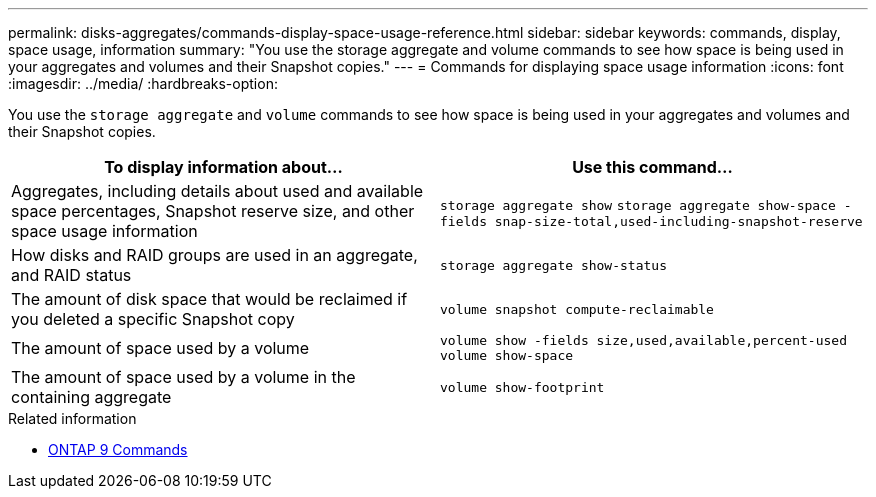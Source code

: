 ---
permalink: disks-aggregates/commands-display-space-usage-reference.html
sidebar: sidebar
keywords: commands, display, space usage, information
summary: "You use the storage aggregate and volume commands to see how space is being used in your aggregates and volumes and their Snapshot copies."
---
= Commands for displaying space usage information
:icons: font
:imagesdir: ../media/
:hardbreaks-option:

[.lead]
You use the `storage aggregate` and `volume` commands to see how space is being used in your aggregates and volumes and their Snapshot copies.

|===

h| To display information about... h| Use this command...

a|
Aggregates, including details about used and available space percentages, Snapshot reserve size, and other space usage information
a|
`storage aggregate show`
`storage aggregate show-space -fields snap-size-total,used-including-snapshot-reserve`

a|
How disks and RAID groups are used in an aggregate, and RAID status
a|
`storage aggregate show-status`
a|
The amount of disk space that would be reclaimed if you deleted a specific Snapshot copy
a|
`volume snapshot compute-reclaimable`
a|
The amount of space used by a volume
a|
`volume show -fields size,used,available,percent-used`
`volume show-space`

a|
The amount of space used by a volume in the containing aggregate
a|
`volume show-footprint`
|===

.Related information

* link:http://docs.netapp.com/us-en/ontap-cli[ONTAP 9 Commands^]

// 16 may 2024, ontapdoc-1986